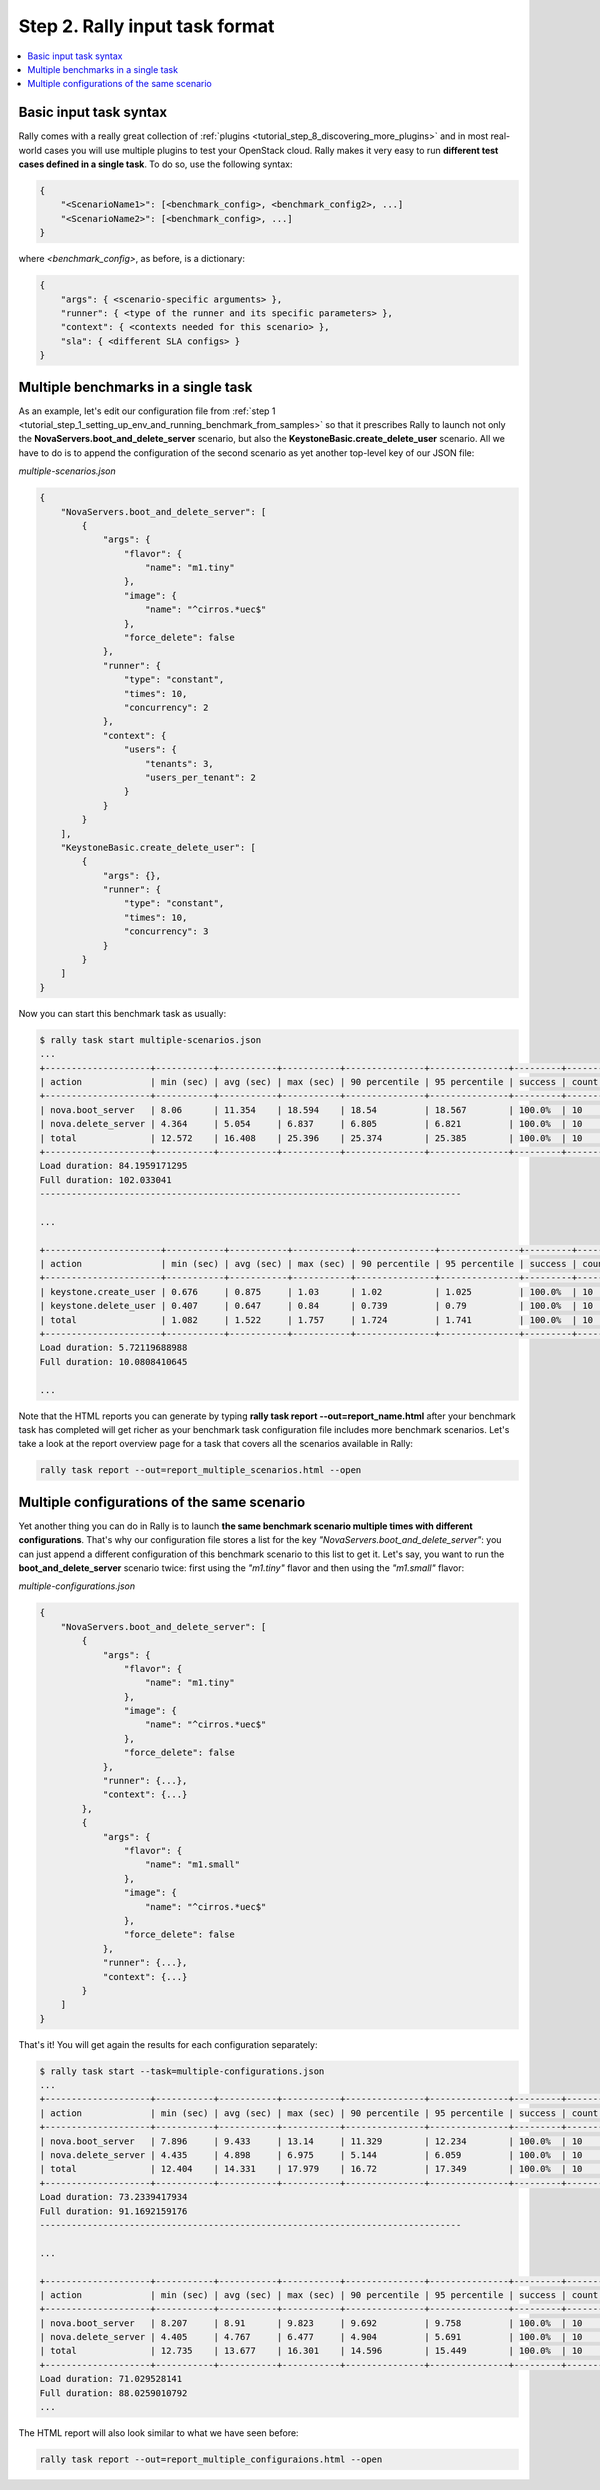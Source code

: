 ..
      Copyright 2015 Mirantis Inc. All Rights Reserved.

      Licensed under the Apache License, Version 2.0 (the "License"); you may
      not use this file except in compliance with the License. You may obtain
      a copy of the License at

          http://www.apache.org/licenses/LICENSE-2.0

      Unless required by applicable law or agreed to in writing, software
      distributed under the License is distributed on an "AS IS" BASIS, WITHOUT
      WARRANTIES OR CONDITIONS OF ANY KIND, either express or implied. See the
      License for the specific language governing permissions and limitations
      under the License.

.. _tutorial_step_2_input_task_format:

Step 2. Rally input task format
===============================

.. contents::
   :local:

Basic input task syntax
-----------------------

Rally comes with a really great collection of
:ref:`plugins <tutorial_step_8_discovering_more_plugins>` and in most
real-world cases you will use multiple plugins to test your OpenStack cloud.
Rally makes it very easy to run **different test cases defined in a single
task**. To do so, use the following syntax:

.. code-block:: json

    {
        "<ScenarioName1>": [<benchmark_config>, <benchmark_config2>, ...]
        "<ScenarioName2>": [<benchmark_config>, ...]
    }

where *<benchmark_config>*, as before, is a dictionary:

.. code-block:: json

    {
        "args": { <scenario-specific arguments> },
        "runner": { <type of the runner and its specific parameters> },
        "context": { <contexts needed for this scenario> },
        "sla": { <different SLA configs> }
    }

Multiple benchmarks in a single task
------------------------------------

As an example, let's edit our configuration file from
:ref:`step 1 <tutorial_step_1_setting_up_env_and_running_benchmark_from_samples>`
so that it prescribes Rally to launch not only the
**NovaServers.boot_and_delete_server** scenario, but also the
**KeystoneBasic.create_delete_user** scenario. All we have to do is to append
the configuration of the second scenario as yet another top-level key of our
JSON file:

*multiple-scenarios.json*

.. code-block:: json

    {
        "NovaServers.boot_and_delete_server": [
            {
                "args": {
                    "flavor": {
                        "name": "m1.tiny"
                    },
                    "image": {
                        "name": "^cirros.*uec$"
                    },
                    "force_delete": false
                },
                "runner": {
                    "type": "constant",
                    "times": 10,
                    "concurrency": 2
                },
                "context": {
                    "users": {
                        "tenants": 3,
                        "users_per_tenant": 2
                    }
                }
            }
        ],
        "KeystoneBasic.create_delete_user": [
            {
                "args": {},
                "runner": {
                    "type": "constant",
                    "times": 10,
                    "concurrency": 3
                }
            }
        ]
    }

Now you can start this benchmark task as usually:

.. code-block:: console

    $ rally task start multiple-scenarios.json
    ...
    +--------------------+-----------+-----------+-----------+---------------+---------------+---------+-------+
    | action             | min (sec) | avg (sec) | max (sec) | 90 percentile | 95 percentile | success | count |
    +--------------------+-----------+-----------+-----------+---------------+---------------+---------+-------+
    | nova.boot_server   | 8.06      | 11.354    | 18.594    | 18.54         | 18.567        | 100.0%  | 10    |
    | nova.delete_server | 4.364     | 5.054     | 6.837     | 6.805         | 6.821         | 100.0%  | 10    |
    | total              | 12.572    | 16.408    | 25.396    | 25.374        | 25.385        | 100.0%  | 10    |
    +--------------------+-----------+-----------+-----------+---------------+---------------+---------+-------+
    Load duration: 84.1959171295
    Full duration: 102.033041
    --------------------------------------------------------------------------------

    ...

    +----------------------+-----------+-----------+-----------+---------------+---------------+---------+-------+
    | action               | min (sec) | avg (sec) | max (sec) | 90 percentile | 95 percentile | success | count |
    +----------------------+-----------+-----------+-----------+---------------+---------------+---------+-------+
    | keystone.create_user | 0.676     | 0.875     | 1.03      | 1.02          | 1.025         | 100.0%  | 10    |
    | keystone.delete_user | 0.407     | 0.647     | 0.84      | 0.739         | 0.79          | 100.0%  | 10    |
    | total                | 1.082     | 1.522     | 1.757     | 1.724         | 1.741         | 100.0%  | 10    |
    +----------------------+-----------+-----------+-----------+---------------+---------------+---------+-------+
    Load duration: 5.72119688988
    Full duration: 10.0808410645

    ...

Note that the HTML reports you can generate by typing **rally task report
--out=report_name.html** after your benchmark task has completed will get
richer as your benchmark task configuration file includes more benchmark
scenarios. Let's take a look at the report overview page for a task that covers
all the scenarios available in Rally:

.. code-block:: bash

   rally task report --out=report_multiple_scenarios.html --open

.. image:: ../../images/Report-Multiple-Overview.png
   :align: center


Multiple configurations of the same scenario
--------------------------------------------

Yet another thing you can do in Rally is to launch **the same benchmark
scenario multiple times with different configurations**. That's why our
configuration file stores a list for the key
*"NovaServers.boot_and_delete_server"*: you can just append a different
configuration of this benchmark scenario to this list to get it. Let's say,
you want to run the **boot_and_delete_server** scenario twice: first using the
*"m1.tiny"* flavor and then using the *"m1.small"* flavor:

*multiple-configurations.json*

.. code-block:: json

    {
        "NovaServers.boot_and_delete_server": [
            {
                "args": {
                    "flavor": {
                        "name": "m1.tiny"
                    },
                    "image": {
                        "name": "^cirros.*uec$"
                    },
                    "force_delete": false
                },
                "runner": {...},
                "context": {...}
            },
            {
                "args": {
                    "flavor": {
                        "name": "m1.small"
                    },
                    "image": {
                        "name": "^cirros.*uec$"
                    },
                    "force_delete": false
                },
                "runner": {...},
                "context": {...}
            }
        ]
    }

That's it! You will get again the results for each configuration separately:

.. code-block:: console

    $ rally task start --task=multiple-configurations.json
    ...
    +--------------------+-----------+-----------+-----------+---------------+---------------+---------+-------+
    | action             | min (sec) | avg (sec) | max (sec) | 90 percentile | 95 percentile | success | count |
    +--------------------+-----------+-----------+-----------+---------------+---------------+---------+-------+
    | nova.boot_server   | 7.896     | 9.433     | 13.14     | 11.329        | 12.234        | 100.0%  | 10    |
    | nova.delete_server | 4.435     | 4.898     | 6.975     | 5.144         | 6.059         | 100.0%  | 10    |
    | total              | 12.404    | 14.331    | 17.979    | 16.72         | 17.349        | 100.0%  | 10    |
    +--------------------+-----------+-----------+-----------+---------------+---------------+---------+-------+
    Load duration: 73.2339417934
    Full duration: 91.1692159176
    --------------------------------------------------------------------------------

    ...

    +--------------------+-----------+-----------+-----------+---------------+---------------+---------+-------+
    | action             | min (sec) | avg (sec) | max (sec) | 90 percentile | 95 percentile | success | count |
    +--------------------+-----------+-----------+-----------+---------------+---------------+---------+-------+
    | nova.boot_server   | 8.207     | 8.91      | 9.823     | 9.692         | 9.758         | 100.0%  | 10    |
    | nova.delete_server | 4.405     | 4.767     | 6.477     | 4.904         | 5.691         | 100.0%  | 10    |
    | total              | 12.735    | 13.677    | 16.301    | 14.596        | 15.449        | 100.0%  | 10    |
    +--------------------+-----------+-----------+-----------+---------------+---------------+---------+-------+
    Load duration: 71.029528141
    Full duration: 88.0259010792
    ...

The HTML report will also look similar to what we have seen before:

.. code-block:: bash

   rally task report --out=report_multiple_configuraions.html --open

.. image:: ../../images/Report-Multiple-Configurations-Overview.png
   :align: center
